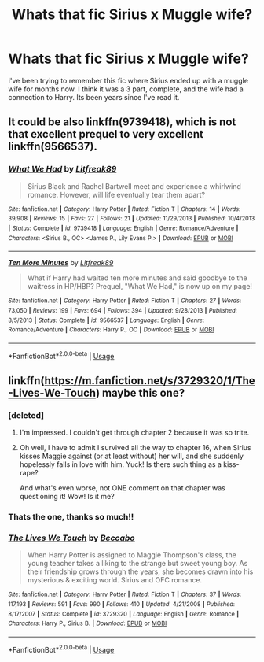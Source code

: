 #+TITLE: Whats that fic Sirius x Muggle wife?

* Whats that fic Sirius x Muggle wife?
:PROPERTIES:
:Score: 4
:DateUnix: 1581558019.0
:DateShort: 2020-Feb-13
:END:
I've been trying to remember this fic where Sirius ended up with a muggle wife for months now. I think it was a 3 part, complete, and the wife had a connection to Harry. Its been years since I've read it.


** It could be also linkffn(9739418), which is not that excellent prequel to very excellent linkffn(9566537).
:PROPERTIES:
:Author: ceplma
:Score: 1
:DateUnix: 1581600754.0
:DateShort: 2020-Feb-13
:END:

*** [[https://www.fanfiction.net/s/9739418/1/][*/What We Had/*]] by [[https://www.fanfiction.net/u/4897438/Litfreak89][/Litfreak89/]]

#+begin_quote
  Sirius Black and Rachel Bartwell meet and experience a whirlwind romance. However, will life eventually tear them apart?
#+end_quote

^{/Site/:} ^{fanfiction.net} ^{*|*} ^{/Category/:} ^{Harry} ^{Potter} ^{*|*} ^{/Rated/:} ^{Fiction} ^{T} ^{*|*} ^{/Chapters/:} ^{14} ^{*|*} ^{/Words/:} ^{39,908} ^{*|*} ^{/Reviews/:} ^{15} ^{*|*} ^{/Favs/:} ^{27} ^{*|*} ^{/Follows/:} ^{21} ^{*|*} ^{/Updated/:} ^{11/29/2013} ^{*|*} ^{/Published/:} ^{10/4/2013} ^{*|*} ^{/Status/:} ^{Complete} ^{*|*} ^{/id/:} ^{9739418} ^{*|*} ^{/Language/:} ^{English} ^{*|*} ^{/Genre/:} ^{Romance/Adventure} ^{*|*} ^{/Characters/:} ^{<Sirius} ^{B.,} ^{OC>} ^{<James} ^{P.,} ^{Lily} ^{Evans} ^{P.>} ^{*|*} ^{/Download/:} ^{[[http://www.ff2ebook.com/old/ffn-bot/index.php?id=9739418&source=ff&filetype=epub][EPUB]]} ^{or} ^{[[http://www.ff2ebook.com/old/ffn-bot/index.php?id=9739418&source=ff&filetype=mobi][MOBI]]}

--------------

[[https://www.fanfiction.net/s/9566537/1/][*/Ten More Minutes/*]] by [[https://www.fanfiction.net/u/4897438/Litfreak89][/Litfreak89/]]

#+begin_quote
  What if Harry had waited ten more minutes and said goodbye to the waitress in HP/HBP? Prequel, "What We Had," is now up on my page!
#+end_quote

^{/Site/:} ^{fanfiction.net} ^{*|*} ^{/Category/:} ^{Harry} ^{Potter} ^{*|*} ^{/Rated/:} ^{Fiction} ^{T} ^{*|*} ^{/Chapters/:} ^{27} ^{*|*} ^{/Words/:} ^{73,050} ^{*|*} ^{/Reviews/:} ^{199} ^{*|*} ^{/Favs/:} ^{694} ^{*|*} ^{/Follows/:} ^{394} ^{*|*} ^{/Updated/:} ^{9/28/2013} ^{*|*} ^{/Published/:} ^{8/5/2013} ^{*|*} ^{/Status/:} ^{Complete} ^{*|*} ^{/id/:} ^{9566537} ^{*|*} ^{/Language/:} ^{English} ^{*|*} ^{/Genre/:} ^{Romance/Adventure} ^{*|*} ^{/Characters/:} ^{Harry} ^{P.,} ^{OC} ^{*|*} ^{/Download/:} ^{[[http://www.ff2ebook.com/old/ffn-bot/index.php?id=9566537&source=ff&filetype=epub][EPUB]]} ^{or} ^{[[http://www.ff2ebook.com/old/ffn-bot/index.php?id=9566537&source=ff&filetype=mobi][MOBI]]}

--------------

*FanfictionBot*^{2.0.0-beta} | [[https://github.com/tusing/reddit-ffn-bot/wiki/Usage][Usage]]
:PROPERTIES:
:Author: FanfictionBot
:Score: 1
:DateUnix: 1581600767.0
:DateShort: 2020-Feb-13
:END:


** linkffn([[https://m.fanfiction.net/s/3729320/1/The-Lives-We-Touch]]) maybe this one?
:PROPERTIES:
:Score: 1
:DateUnix: 1581563059.0
:DateShort: 2020-Feb-13
:END:

*** [deleted]
:PROPERTIES:
:Score: 2
:DateUnix: 1581564636.0
:DateShort: 2020-Feb-13
:END:

**** I'm impressed. I couldn't get through chapter 2 because it was so trite.
:PROPERTIES:
:Author: MTheLoud
:Score: 1
:DateUnix: 1581603563.0
:DateShort: 2020-Feb-13
:END:


**** Oh well, I have to admit I survived all the way to chapter 16, when Sirius kisses Maggie against (or at least without) her will, and she suddenly hopelessly falls in love with him. Yuck! Is there such thing as a kiss-rape?

And what's even worse, not ONE comment on that chapter was questioning it! Wow! Is it me?
:PROPERTIES:
:Author: ceplma
:Score: 1
:DateUnix: 1581637302.0
:DateShort: 2020-Feb-14
:END:


*** Thats the one, thanks so much!!
:PROPERTIES:
:Score: 1
:DateUnix: 1581633756.0
:DateShort: 2020-Feb-14
:END:


*** [[https://www.fanfiction.net/s/3729320/1/][*/The Lives We Touch/*]] by [[https://www.fanfiction.net/u/1337303/Beccabo][/Beccabo/]]

#+begin_quote
  When Harry Potter is assigned to Maggie Thompson's class, the young teacher takes a liking to the strange but sweet young boy. As their friendship grows through the years, she becomes drawn into his mysterious & exciting world. Sirius and OFC romance.
#+end_quote

^{/Site/:} ^{fanfiction.net} ^{*|*} ^{/Category/:} ^{Harry} ^{Potter} ^{*|*} ^{/Rated/:} ^{Fiction} ^{T} ^{*|*} ^{/Chapters/:} ^{37} ^{*|*} ^{/Words/:} ^{117,193} ^{*|*} ^{/Reviews/:} ^{591} ^{*|*} ^{/Favs/:} ^{990} ^{*|*} ^{/Follows/:} ^{410} ^{*|*} ^{/Updated/:} ^{4/21/2008} ^{*|*} ^{/Published/:} ^{8/17/2007} ^{*|*} ^{/Status/:} ^{Complete} ^{*|*} ^{/id/:} ^{3729320} ^{*|*} ^{/Language/:} ^{English} ^{*|*} ^{/Genre/:} ^{Romance} ^{*|*} ^{/Characters/:} ^{Harry} ^{P.,} ^{Sirius} ^{B.} ^{*|*} ^{/Download/:} ^{[[http://www.ff2ebook.com/old/ffn-bot/index.php?id=3729320&source=ff&filetype=epub][EPUB]]} ^{or} ^{[[http://www.ff2ebook.com/old/ffn-bot/index.php?id=3729320&source=ff&filetype=mobi][MOBI]]}

--------------

*FanfictionBot*^{2.0.0-beta} | [[https://github.com/tusing/reddit-ffn-bot/wiki/Usage][Usage]]
:PROPERTIES:
:Author: FanfictionBot
:Score: 1
:DateUnix: 1581563073.0
:DateShort: 2020-Feb-13
:END:
